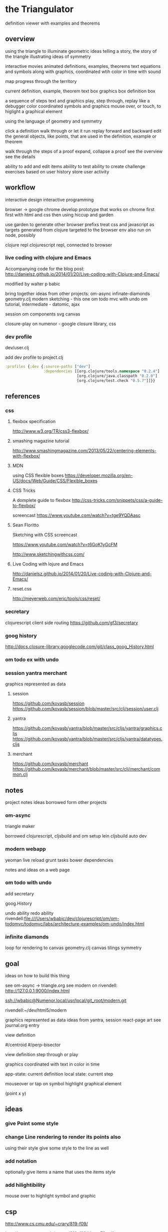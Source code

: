 * the Triangulator
  definition viewer
  with examples and theorems

** overview
   using the triangle to illuminate geometric ideas
   telling a story, the story of the triangle
   illustrating ideas of symmetry

   interactive movies
   animated definitions, examples, theorems
   text equations and symbols along with graphics, coordinated wtih
   color in time
   with sound

   map progress through the territory

   current definition, example, theorem
   text box
   graphics box
   definition box

   a sequence of steps
   text and graphics
   play, step through, replay
   like a debugger
   color coordinated
   symbols and graphics
   mouse over, or touch, to higlight a graphical element

   using the language of geometry and symmetry

   click a definition
   walk through or let it run
   replay forward and backward
   edit the general objects, like points, that are used in the
   definition, example or theorem

   walk through the steps of a proof
   expand, collapse a proof
   see the overview
   see the details

   ability to add and edit items
   abiility to test
   ability to create challenge exercises based on user history
   store user activity
  
** workflow
   interactive design
   interactive programming

   browser -> google chrome
   develop prototype that works on chrome first
   first with html and css then using hiccup and garden

   use garden to generate other browser prefixs
   treat css and javascript as targets generated from clojure
   targeted to the browser env
   also run on node, possibly

   clojure repl
   clojurescript repl, connected to browser

*** live coding with clojure and Emacs
   Accompanying code for the blog post: http://danielsz.github.io/2014/01/20/Live-coding-with-Clojure-and-Emacs/

   modified by walter p babic

   bring together ideas from other projects:
   om-async
   infinate-diamonds geometry.clj
   modern
   sketching - this one
   om todo mvc with undo
   om tutorial, intermediate - datomic, ajax

   session
   om components
   svg
   canvas

   closure-play on numenor - google closure library, css
   
*** dev profile
    dev/user.clj

    add dev profile to  project.clj
    #+BEGIN_SRC clojure
    :profiles {:dev {:source-paths ["dev"]
                     :dependencies [[org.clojure/tools.namespace "0.2.4"]
                                    [org.clojure/java.classpath "0.2.0"]
                                    [org.clojure/test.check "0.5.7"]]}}
    #+END_SRC

** references
*** css
**** flexbox specification
     http://www.w3.org/TR/css3-flexbox/

**** smashing magazine tutorial
     http://www.smashingmagazine.com/2013/05/22/centering-elements-with-flexbox/

**** MDN
     using CSS flexible boxes
     https://developer.mozilla.org/en-US/docs/Web/Guide/CSS/Flexible_boxes

**** CSS Tricks
     A domplete guide to flexbox
     http://css-tricks.com/snippets/css/a-guide-to-flexbox/

     screencast
     https://www.youtube.com/watch?v=tge9YQDAasc


**** Sean Floritto
     Sketching with CSS
     screencast

     https://www.youtube.com/watch?v=t6GoK1yGcFM

     http://www.sketchingwithcss.com/
     
**** Live Coding with lojure and Emacs
     http://danielsz.github.io/2014/01/20/Live-coding-with-Clojure-and-Emacs/

**** reset.css
     http://meyerweb.com/eric/tools/css/reset/

*** secretary
    clojurescript client side routing
    https://github.com/gf3/secretary
*** goog history
    http://docs.closure-library.googlecode.com/git/class_goog_History.html
*** om todo ex with undo

*** session yantra merchant
    graphics represented as data
**** session
     https://github.com/kovasb/session
     https://github.com/kovasb/session/blob/master/src/clj/session/user.clj

**** yantra
     https://github.com/kovasb/yantra/blob/master/src/cljs/yantra/graphics.cljs
     https://github.com/kovasb/yantra/blob/master/src/cljs/yantra/datatypes.cljs

**** merchant
     https://github.com/kovasb/merchant
     https://github.com/kovasb/merchant/blob/master/src/clj/merchant/common.clj
     
** notes
   project notes
   ideas borrowed form other projects
*** om-async
    triangle maker

    borrowed clojurescript, cljsbuild and om setup
    lein cljsbuild auto dev

*** modern webapp
    yeoman
    live reload
    grunt tasks
    bower dependencies

    notes and ideas on a web page
    
*** om todo with undo
    add secretary
    
    goog.History
    
    undo ability
    redo ability
    rivendell:file:///Users/wbabic/dev/clojurescript/om/om-todomvc/todomvc/labs/architecture-examples/om-undo/index.html
    
*** infinite diamonds
    loop for rendering to canvas
    geometry.clj
    canvas
    tilings
    symmetry
** goal
   ideas on how to build this thing

   see om-async -> triangle.org
   see modern
   on rivendell:
   http://127.0.0.1:9000/index.html

   ssh://wbabic@Numenor.local/usr/local/git_root/modern.git

   rivendell:~/dev/html5/modern

   graphics represented as data
   ideas from yantra, session
   react-page art
   see journal.org entry

   view definition

   #/centroid
   #/perp-bisector

   view definition
   step through or play

   graphics coordinated with text
   in color in time

   app-state: current definition
   local state: current step

   mouseover or tap on symbol
   highlight graphical element


   (point x y)

** ideas
*** give Point some style
*** change Line rendering to render its points also
    using their style
    give some style to the line as well
*** add notation
    optionally give items a name
    that uses the items style
    
*** add hilightibility
    mouse over to highlight
    symbol and graphic
    
** csp

   http://www.cs.cmu.edu/~crary/819-f09/

   http://www.cs.cmu.edu/~crary/819-f09/Hoare78.pdf

   in the go lang:
   http://godoc.org/github.com/thomas11/csp

   in core.async:
   https://github.com/nodename/async-plgd/blob/master/src/hoare/coroutines.clj

   an axiomatic basis for computer programming
   http://www.cs.cmu.edu/~crary/819-f09/Hoare69.pdf

   gaurded commands, non determinacy, and formal derivation of
   programs
   http://www.cs.cmu.edu/~crary/819-f09/Dijkstra75.pdf

   X :: *[c:character; west?c -> east!c]

   #+BEGIN_SRC clojure
     (ns hoare.coroutines
       (:require [clojure.core.async :refer :all]))
     
     (defn copier
       "A process that copies values from the source channel"
       [source]
       (let [c (chan)]
         (go
          (loop []
            (let [value (<! source)]
              ;; this value will be nil if close! has been called on the channel.
              ;; we cannot copy nil to c because explicitly putting a nil is not allowed.
              (if (nil? value)
                (close! c)
                (do
                  (>! c value)
                  (recur))))))
         c))
          
     (defn test-copy
       "Print out all the numbers from 0 to 9,
          then after two seconds print out the numbers from 10 to 19"
       []
       (let [west (chan)
             ;; this process will remain ready to copy...
             east (copier west)
             ;; a channel that will close after 2000 ms:
             timeout (timeout 2000)]
         
         (go
          (dotimes [i 10]
            (>! west i))
          ;; the only value that will come from the timeout is the nil when it closes:
          (<! timeout)
          (dotimes [i 10]
            (>! west (+ 10 i))))
         
         ;; this process will remain ready to print...
         (go
          (loop []
            (println (<! east))
            (recur))))
       
       ;; until all the processes go away when they go out of scope:
       nil)
   #+END_SRC


X :: *[c:character; west?c ->
  [c != asterisk -> east!c 
  |c = asterisk -> west?c; 
       [c != asterisk -> east!asterisk; east!c 
       |c = asterisk ~ east!upward arrow 
  ]]   ]

| is separator in a gaurded statement



